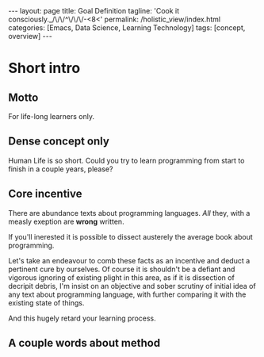 #+BEGIN_EXPORT html
---
layout: page
title: Goal Definition
tagline: 'Cook it consciously._/\/\/^\/\/\/-<8<'
permalink: /holistic_view/index.html
categories: [Emacs, Data Science, Learning Technology]
tags: [concept, overview]
---
#+END_EXPORT

#+STARTUP: showall
#+OPTIONS: tags:nil toc:nil num:nil \n:nil @:t ::t |:t ^:{} _:{} *:t
#+TOC: headlines 2

* Short intro							      :intro:

** Motto

   For life-long learners only.

** Dense concept only

   Human Life is so short. Could you try to learn programming from
   start to finish in a couple years, please?

** Core incentive

   There are abundance texts about programming languages. /All/ they,
   with a measly exeption are *wrong* written.

   If you'll inerested it is possible to dissect austerely the average
   book about programming.


   Let's take an endeavour to comb these facts as an incentive and
   deduct a pertinent cure by ourselves. Of course it is shouldn't be
   a defiant and vigorous ignoring of existing plight in this area, as
   if it is dissection of decripit debris, I'm insist on an objective
   and sober scrutiny of initial idea of any text about programming
   language, with further comparing it with the existing state of
   things.
   
   
   And this hugely retard your learning
   process.

** A couple words about method
